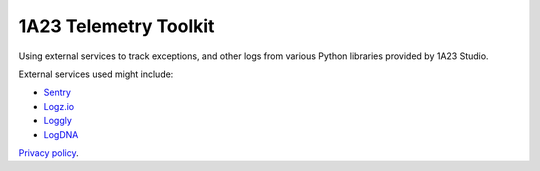 1A23 Telemetry Toolkit
======================

Using external services to track exceptions, and other logs from various
Python libraries provided by 1A23 Studio.

External services used might include:

- Sentry_
- Logz.io_
- Loggly_
- LogDNA_

`Privacy policy`_.


.. _Sentry: https://sentry.io/privacy
.. _Logz.io: https://logz.io/about-us/privacy-policy/
.. _Loggly: https://www.loggly.com/about/privacy-policy/
.. _LogDNA: https://logdna.com/privacy/
.. _Privacy Policy: ./PRIVACY_POLICY.rst
